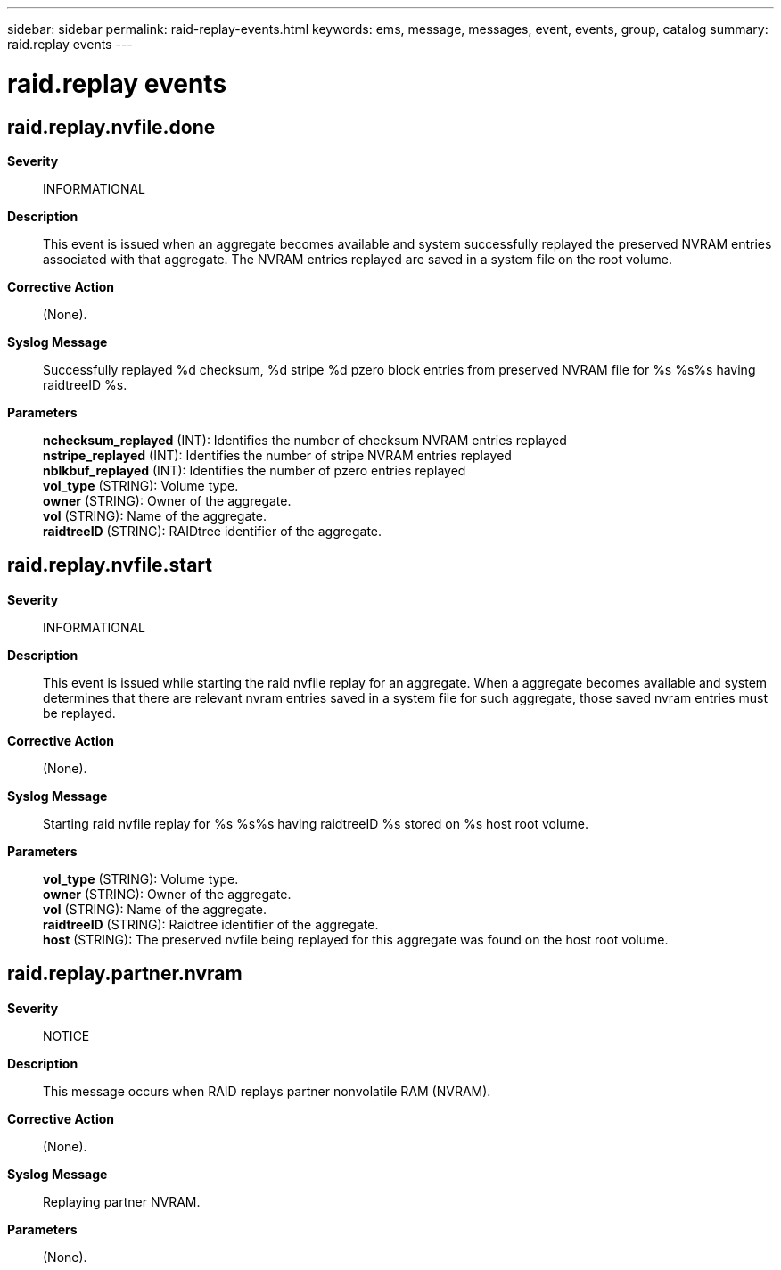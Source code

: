 ---
sidebar: sidebar
permalink: raid-replay-events.html
keywords: ems, message, messages, event, events, group, catalog
summary: raid.replay events
---

= raid.replay events
:toclevels: 1
:hardbreaks:
:nofooter:
:icons: font
:linkattrs:
:imagesdir: ./media/

== raid.replay.nvfile.done
*Severity*::
INFORMATIONAL
*Description*::
This event is issued when an aggregate becomes available and system successfully replayed the preserved NVRAM entries associated with that aggregate. The NVRAM entries replayed are saved in a system file on the root volume.
*Corrective Action*::
(None).
*Syslog Message*::
Successfully replayed %d checksum, %d stripe %d pzero block entries from preserved NVRAM file for %s %s%s having raidtreeID %s.
*Parameters*::
*nchecksum_replayed* (INT): Identifies the number of checksum NVRAM entries replayed
*nstripe_replayed* (INT): Identifies the number of stripe NVRAM entries replayed
*nblkbuf_replayed* (INT): Identifies the number of pzero entries replayed
*vol_type* (STRING): Volume type.
*owner* (STRING): Owner of the aggregate.
*vol* (STRING): Name of the aggregate.
*raidtreeID* (STRING): RAIDtree identifier of the aggregate.

== raid.replay.nvfile.start
*Severity*::
INFORMATIONAL
*Description*::
This event is issued while starting the raid nvfile replay for an aggregate. When a aggregate becomes available and system determines that there are relevant nvram entries saved in a system file for such aggregate, those saved nvram entries must be replayed.
*Corrective Action*::
(None).
*Syslog Message*::
Starting raid nvfile replay for %s %s%s having raidtreeID %s stored on %s host root volume.
*Parameters*::
*vol_type* (STRING): Volume type.
*owner* (STRING): Owner of the aggregate.
*vol* (STRING): Name of the aggregate.
*raidtreeID* (STRING): Raidtree identifier of the aggregate.
*host* (STRING): The preserved nvfile being replayed for this aggregate was found on the host root volume.

== raid.replay.partner.nvram
*Severity*::
NOTICE
*Description*::
This message occurs when RAID replays partner nonvolatile RAM (NVRAM).
*Corrective Action*::
(None).
*Syslog Message*::
Replaying partner NVRAM.
*Parameters*::
(None).
